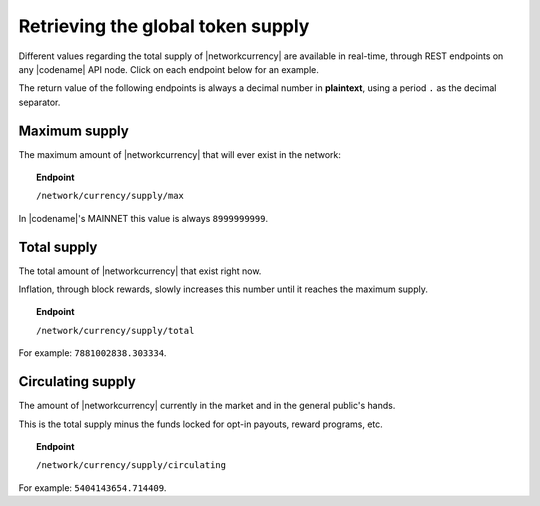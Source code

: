.. post:: 27 May, 2021
    :category: Blockchain
    :tags: REST
    :excerpt: 1
    :nocomments:

###################################
Retrieving the global token supply
###################################

Different values regarding the total supply of |networkcurrency| are available in real-time, through REST endpoints on any |codename| API node. Click on each endpoint below for an example.

The return value of the following endpoints is always a decimal number in **plaintext**, using a period ``.`` as the decimal separator.

**************
Maximum supply
**************

The maximum amount of |networkcurrency| that will ever exist in the network:

.. topic:: Endpoint

   ``/network/currency/supply/max``

In |codename|'s MAINNET this value is always ``8999999999``.

************
Total supply
************

The total amount of |networkcurrency| that exist right now.

Inflation, through block rewards, slowly increases this number until it reaches the maximum supply.

.. topic:: Endpoint

   ``/network/currency/supply/total``

For example: ``7881002838.303334``.

******************
Circulating supply
******************

The amount of |networkcurrency| currently in the market and in the general public's hands.

This is the total supply minus the funds locked for opt-in payouts, reward programs, etc.

.. topic:: Endpoint

   ``/network/currency/supply/circulating``

For example: ``5404143654.714409``.